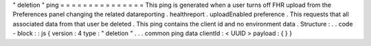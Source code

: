 "
deletion
"
ping
=
=
=
=
=
=
=
=
=
=
=
=
=
=
=
This
ping
is
generated
when
a
user
turns
off
FHR
upload
from
the
Preferences
panel
changing
the
related
datareporting
.
healthreport
.
uploadEnabled
preference
.
This
requests
that
all
associated
data
from
that
user
be
deleted
.
This
ping
contains
the
client
id
and
no
environment
data
.
Structure
:
.
.
code
-
block
:
:
js
{
version
:
4
type
:
"
deletion
"
.
.
.
common
ping
data
clientId
:
<
UUID
>
payload
:
{
}
}

